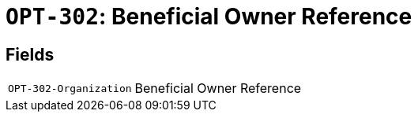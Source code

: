 = `OPT-302`: Beneficial Owner Reference
:navtitle: Business Terms

[horizontal]

== Fields
[horizontal]
  `OPT-302-Organization`:: Beneficial Owner Reference

